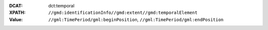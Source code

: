 :DCAT: dct:temporal
:XPATH: ``//gmd:identificationInfo//gmd:extent//gmd:temporalElement``
:Value: ``//gml:TimePeriod/gml:beginPosition``, ``//gml:TimePeriod/gml:endPosition``

.. code-block:: xml
    :caption: getting temporals with XPATH

    //gmd:identificationInfo//gmd:extent//gmd:temporalElement//gml:TimePeriod/gml:beginPosition
    //gmd:identificationInfo//gmd:extent//gmd:temporalElement//gml:TimePeriod/gml:endPosition
